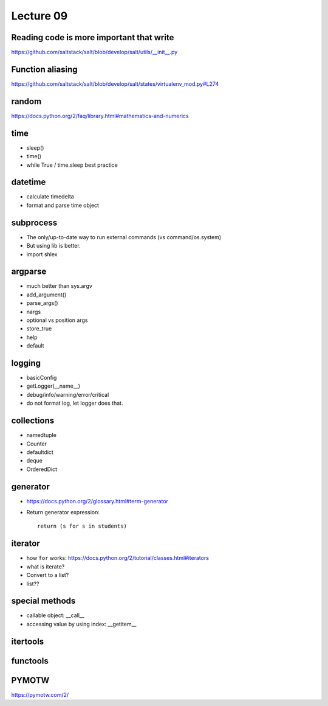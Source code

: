 Lecture 09
==========

Reading code is more important that write
-----------------------------------------

https://github.com/saltstack/salt/blob/develop/salt/utils/__init__.py

Function aliasing
-----------------

https://github.com/saltstack/salt/blob/develop/salt/states/virtualenv_mod.py#L274

random
------

https://docs.python.org/2/faq/library.html#mathematics-and-numerics

time
----

- sleep()
- time()
- while True / time.sleep best practice

datetime
--------

- calculate timedelta
- format and parse time object

subprocess
----------

- The only/up-to-date way to run external commands (vs command/os.system)
- But using lib is better.
- import shlex

argparse
--------

- much better than sys.argv
- add_argument()
- parse_args()
- nargs
- optional vs position args
- store_true
- help
- default

logging
-------

- basicConfig
- getLogger(__name__)
- debug/info/warning/error/critical
- do not format log, let logger does that.

collections
-----------

- namedtuple
- Counter
- defaultdict
- deque
- OrderedDict

generator
---------

- https://docs.python.org/2/glossary.html#term-generator
- Return generator expression::

    return (s for s in students)

iterator
--------

- how ``for`` works: https://docs.python.org/2/tutorial/classes.html#iterators
- what is iterate?
- Convert to a list?
- list??

special methods
---------------

- callable object: __call__
- accessing value by using index: __getitem__

itertools
---------

functools
---------

PYMOTW
------

https://pymotw.com/2/
